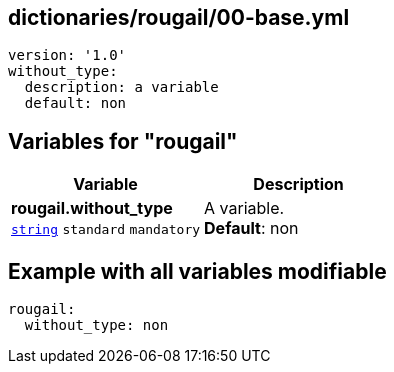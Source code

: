 == dictionaries/rougail/00-base.yml

[,yaml]
----
version: '1.0'
without_type:
  description: a variable
  default: non
----
== Variables for "rougail"

[cols="108a,108a",options="header"]
|====
| Variable                                                                                                   | Description                                                                                                
| 
**rougail.without_type** +
`https://rougail.readthedocs.io/en/latest/variable.html#variables-types[string]` `standard` `mandatory`                                                                                                            | 
A variable. +
**Default**: non                                                                                                            
|====


== Example with all variables modifiable

[,yaml]
----
rougail:
  without_type: non
----
